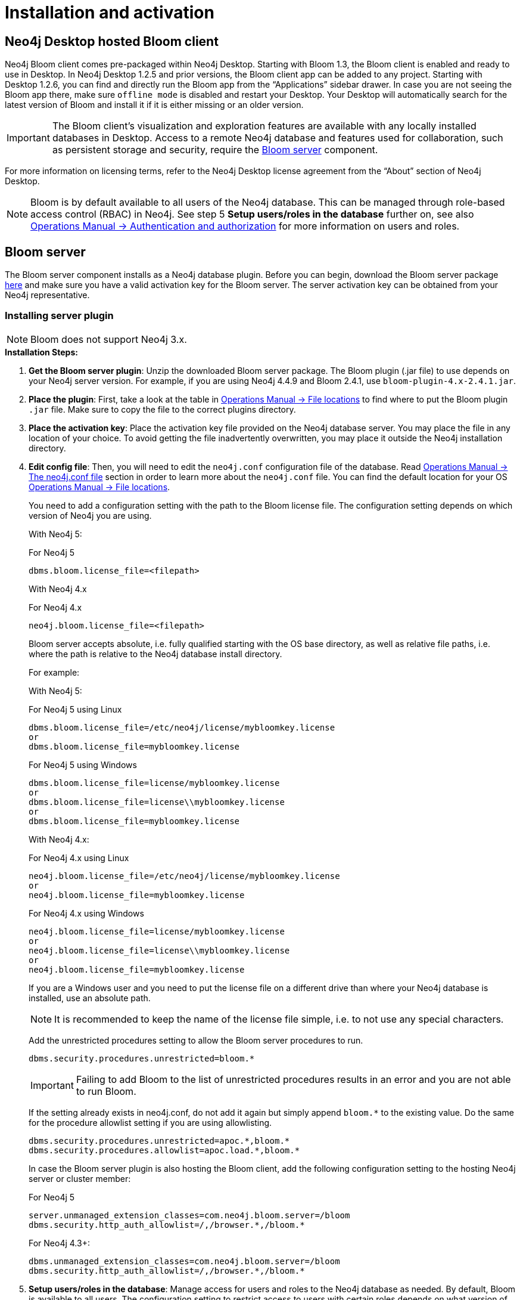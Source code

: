 :description: This section describes how to install and activate Neo4j Bloom.

[[nstallation-activation]]
= Installation and activation

[[installation-desktop-hosted]]
== Neo4j Desktop hosted Bloom client

Neo4j Bloom client comes pre-packaged within Neo4j Desktop.
Starting with Bloom 1.3, the Bloom client is enabled and ready to use in Desktop.
In Neo4j Desktop 1.2.5 and prior versions, the Bloom client app can be added to any project.
Starting with Desktop 1.2.6, you can find and directly run the Bloom app from the “Applications” sidebar drawer.
In case you are not seeing the Bloom app there, make sure `offline mode` is disabled and restart your Desktop.
Your Desktop will automatically search for the latest version of Bloom and install it if it is either missing or an older version.

[IMPORTANT]
====
The Bloom client's visualization and exploration features are available with any locally installed databases in Desktop.
Access to a remote Neo4j database and features used for collaboration, such as persistent storage and security, require the <<_bloom_server, Bloom server>> component.
====

For more information on licensing terms, refer to the Neo4j Desktop license agreement from the “About” section of Neo4j Desktop.

[NOTE]
====
Bloom is by default available to all users of the Neo4j database.
This can be managed through role-based access control (RBAC) in Neo4j.
See step 5 *Setup users/roles in the database* further on, see also link:https://neo4j.com/docs/operations-manual/current/authentication-authorization/[Operations Manual -> Authentication and authorization] for more information on users and roles.
====

[[installation-bloom-server]]
== Bloom server

The Bloom server component installs as a Neo4j database plugin.
Before you can begin, download the Bloom server package https://neo4j.com/deployment-center/?bloom[here] and make sure you have a valid activation key for the Bloom server.
The server activation key can be obtained from your Neo4j representative.



[[installing-server-plugin]]
=== Installing server plugin

[NOTE]
====
Bloom does not support Neo4j 3.x.
====


.*Installation Steps:*
. *Get the Bloom server plugin*: Unzip the downloaded Bloom server package.
The Bloom plugin (.jar file) to use depends on your Neo4j server version.
For example, if you are using Neo4j 4.4.9 and Bloom 2.4.1, use `bloom-plugin-4.x-2.4.1.jar`.
. *Place the plugin*: First, take a look at the table in link:{operations-manual-base-uri}/current/configuration/file-locations/[Operations Manual -> File locations] to find where to put the Bloom plugin `.jar` file.
Make sure to copy the file to the correct plugins directory.
. *Place the activation key*: Place the activation key file provided on the Neo4j database server.
You may place the file in any location of your choice. To avoid getting the file inadvertently overwritten, you may place it outside the Neo4j installation directory.
. *Edit config file*: Then, you will need to edit the `neo4j.conf` configuration file of the database.
Read link:{operations-manual-base-uri}/current/configuration/neo4j-conf/#neo4j-conf[Operations Manual -> The neo4j.conf file] section in order to learn more about the `neo4j.conf` file.
You can find the default location for your OS link:{operations-manual-base-uri}/current/configuration/file-locations/#file-locations-locations[Operations Manual -> File locations].
+
You need to add a configuration setting with the path to the Bloom license file.
The configuration setting depends on which version of Neo4j you are using.
+
With Neo4j 5:
+
.For Neo4j 5
[source, conf, indent=0]
----
dbms.bloom.license_file=<filepath>
----
+
With Neo4j 4.x
+
.For Neo4j 4.x
[source, conf, indent=0]
----
neo4j.bloom.license_file=<filepath>
----
+
Bloom server accepts absolute, i.e. fully qualified starting with the OS base directory, as well as relative file paths, i.e. where the path is relative to the Neo4j database install directory.
+
For example:
+
With Neo4j 5:
+
.For Neo4j 5 using Linux
[source, conf, indent=0,role=nocopy]
----
dbms.bloom.license_file=/etc/neo4j/license/mybloomkey.license
or
dbms.bloom.license_file=mybloomkey.license
----
+
.For Neo4j 5 using Windows
[source, conf, indent=0,role=nocopy]
----
dbms.bloom.license_file=license/mybloomkey.license
or
dbms.bloom.license_file=license\\mybloomkey.license
or
dbms.bloom.license_file=mybloomkey.license
----
+
With Neo4j 4.x:
+
.For Neo4j 4.x using Linux
[source, conf, indent=0,role=nocopy]
----
neo4j.bloom.license_file=/etc/neo4j/license/mybloomkey.license
or
neo4j.bloom.license_file=mybloomkey.license
----
+
.For Neo4j 4.x using Windows
[source, conf, indent=0,role=nocopy]
----
neo4j.bloom.license_file=license/mybloomkey.license
or
neo4j.bloom.license_file=license\\mybloomkey.license
or
neo4j.bloom.license_file=mybloomkey.license
----
+
If you are a Windows user and you need to put the license file on a different drive than where your Neo4j database is installed, use an absolute path.
+
[NOTE]
====
It is recommended to keep the name of the license file simple, i.e. to not use any special characters.
====
+
Add the unrestricted procedures setting to allow the Bloom server procedures to run.
+
[source, conf, indent=0]
----
dbms.security.procedures.unrestricted=bloom.*
----
+
[IMPORTANT]
====
Failing to add Bloom to the list of unrestricted procedures results in an error and you are not able to run Bloom.
====
+
If the setting already exists in neo4j.conf, do not add it again but simply append `bloom.*` to the existing value.
Do the same for the procedure allowlist setting if you are using allowlisting.
+
[source, conf, indent=0]
----
dbms.security.procedures.unrestricted=apoc.*,bloom.*
dbms.security.procedures.allowlist=apoc.load.*,bloom.*
----
In case the Bloom server plugin is also hosting the Bloom client, add the following configuration setting to the hosting Neo4j server or cluster member:
+
.For Neo4j 5
[source, conf, indent=0]
----
server.unmanaged_extension_classes=com.neo4j.bloom.server=/bloom
dbms.security.http_auth_allowlist=/,/browser.*,/bloom.*
----
+
.For Neo4j 4.3+:
[source, conf, indent=0]
----
dbms.unmanaged_extension_classes=com.neo4j.bloom.server=/bloom
dbms.security.http_auth_allowlist=/,/browser.*,/bloom.*
----
+
. *Setup users/roles in the database*: Manage access for users and roles to the Neo4j database as needed.
By default, Bloom is available to all users.
The configuration setting to restrict access to users with certain roles depends on what version of Neo4j you use.
With Neo4j 5, enable the `dbms.bloom.authorization_role` property in `neo4j.conf` and list the roles that should be authorized.
With Neo4j 4.x, enable the `neo4j.bloom.authorization_role` property in `neo4j.conf` and list the roles that should be authorized.
To enable users with other roles to have Bloom access using the server, add the roles to the `dbms.bloom.authorization_role`/`neo4j.bloom.authorization_role` property in `neo4j.conf`, as shown in Example 1 and 2 below.
+
Example 1: To give access to users with the admin or architect role, the setting would be:
+
.For Neo4j 5
[source, conf, indent=0]
----
dbms.bloom.authorization_role=admin,architect
----
+
.For Neo4j 4.x
[source, conf, indent=0]
----
neo4j.bloom.authorization_role=admin,architect
----
+
Example 2: To give access to users with the admin, reader and a custom bloom role, the setting would be:
+
.For Neo4j 5
[source, conf, indent=0]
----
dbms.bloom.authorization_role=admin,reader,bloom
----
+
.For Neo4j 4.x
[source, conf, indent=0]
----
neo4j.bloom.authorization_role=admin,reader,bloom
----
+
[NOTE]
====
When adding the plugin or changing the configuration file, you will need to restart the Neo4j database for the changes to be ready to use by the Bloom client.
====

. *Share Perspectives with users*: If needed, create and share Perspectives for any non-admin users who are authorized for Bloom access.
Best practice for assigning Perspectives is to create a custom role for each Perspective, and add that role to each user who should have access to the Perspective in question.
+
Alternatively, if users create their own Perspectives, grant them a role where they have access to create new data in the database.
See https://neo4j.com/docs/operations-manual/current/authentication-authorization/[Operations Manual -> Authentication and Authorization] for more info on roles in Neo4j.
+
To learn more about sharing perspectives, please see xref::/bloom-perspectives/perspective-storage.adoc[Storage and sharing].


=== Updating server plugin

Updating the Bloom server plugin is easy.
Simply remove the previous plugin from the appropriate plugins directory as mentioned above.
Place the updated plugin provided in its place.

[NOTE]
--
You will need to restart the Neo4j database for the new plugin to be loaded and ready to use by the Bloom client.
--

=== Accessing Neo4j server hosted Bloom

After configuring Neo4j and installing the plugin, Bloom will be available using `HTTP` or `HTTPS` as configured with one of these URLs.

[source, URL, indent=0]
----
http://<neo4j-server-host>:<http-port>/bloom/

https://<neo4j-server-host>:<https-port>/bloom/
----

When constructing the URL, be mindful of how you configured the `server.unmanaged_extension_classes` (as mentioned in step 4 previously) in the `neo4j.conf` file.


[IMPORTANT]
====
If using SSL, ensure that `dbms.ssl.policy.client_auth=NONE` is set in link:{operations-manual-base-uri}/current/configuration/neo4j-conf/#neo4j-conf[`neo4j.conf`].
====

Users need to log in with their credentials as configured for the Neo4j database.

[NOTE]
--
Bloom is supported on Chrome, Firefox and Edge web browsers.
You may experience glitches or unexpected behavior if using another web browser.
--

